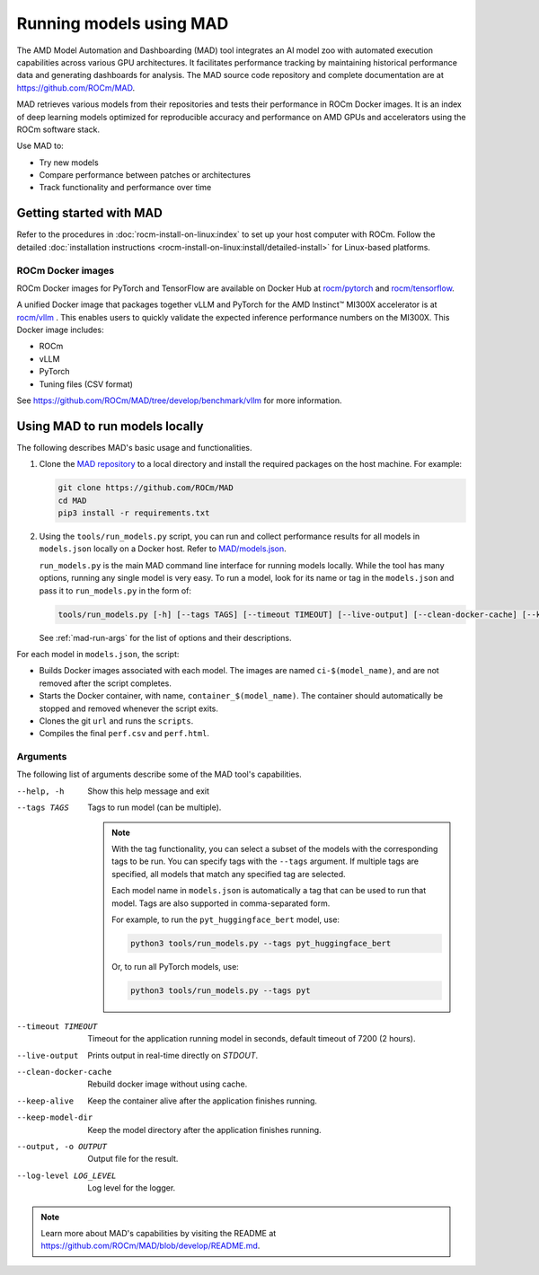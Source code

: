 .. meta::
   :description: Discover, run, and benchmark deep learning models with AMD MAD -- Model Automation and Dashboarding tool.
   :keywords: dashboard, machine, deep, container, playground, tune

************************
Running models using MAD
************************

The AMD Model Automation and Dashboarding (MAD) tool integrates an AI model zoo with automated execution capabilities
across various GPU architectures. It facilitates performance tracking by maintaining historical performance data and
generating dashboards for analysis. The MAD source code repository and complete documentation are at
`<https://github.com/ROCm/MAD>`__.

MAD retrieves various models from their repositories and tests their performance in ROCm Docker images. It is an index
of deep learning models optimized for reproducible accuracy and performance on AMD GPUs and accelerators using the ROCm
software stack.

Use MAD to:

*  Try new models

*  Compare performance between patches or architectures

*  Track functionality and performance over time

Getting started with MAD
========================

Refer to the procedures in :doc:`rocm-install-on-linux:index` to set up your host computer with ROCm. Follow the
detailed :doc:`installation instructions <rocm-install-on-linux:install/detailed-install>` for Linux-based platforms.

ROCm Docker images
------------------

ROCm Docker images for PyTorch and TensorFlow are available on Docker Hub at
`rocm/pytorch <https://hub.docker.com/r/rocm/pytorch>`_ and
`rocm/tensorflow <https://hub.docker.com/r/rocm/tensorflow>`_.

A unified Docker image that packages together vLLM and PyTorch for the AMD Instinct™ MI300X accelerator is at
`rocm/vllm <https://hub.docker.com/r/rocm/vllm>`_ . This enables users to quickly validate the expected inference
performance numbers on the MI300X. This Docker image includes:

- ROCm

- vLLM

- PyTorch

- Tuning files (CSV format)

See `<https://github.com/ROCm/MAD/tree/develop/benchmark/vllm>`__ for more information.

.. _mad-run-locally:

Using MAD to run models locally
===============================

The following describes MAD's basic usage and functionalities.

1. Clone the `MAD repository <https://github.com/ROCm/MAD>`_ to a local directory and install the required packages
   on the host machine. For example:

   .. code-block:: shell

      git clone https://github.com/ROCm/MAD
      cd MAD
      pip3 install -r requirements.txt

2. Using the ``tools/run_models.py`` script, you can run and collect performance results for all models in
   ``models.json`` locally on a Docker host. Refer to
   `MAD/models.json <https://github.com/ROCm/blob/develop/models.json>`_.

   ``run_models.py`` is the main MAD command line interface for running models locally. While the tool has many options,
   running any single model is very easy. To run a model, look for its name or tag in the ``models.json`` and pass it to
   ``run_models.py`` in the form of:

   .. code-block:: shell

      tools/run_models.py [-h] [--tags TAGS] [--timeout TIMEOUT] [--live-output] [--clean-docker-cache] [--keep-alive] [--keep-model-dir] [-o OUTPUT] [--log-level LOG-LEVEL]

   See :ref:`mad-run-args` for the list of options and their descriptions.

For each model in ``models.json``, the script:

* Builds Docker images associated with each model. The images are named
  ``ci-$(model_name)``, and are not removed after the script completes.

* Starts the Docker container, with name, ``container_$(model_name)``.
  The container should automatically be stopped and removed whenever
  the script exits.

* Clones the git ``url`` and runs the ``scripts``.

* Compiles the final ``perf.csv`` and ``perf.html``.

.. _mad-run-args:

Arguments
---------

The following list of arguments describe some of the MAD tool's capabilities.

--help, -h
   Show this help message and exit

--tags TAGS
   Tags to run model (can be multiple).

   .. note::

      With the tag functionality, you can select a subset of the models with the corresponding tags to be run. You
      can specify tags with the ``--tags`` argument. If multiple tags are specified, all models that
      match any specified tag are selected.

      Each model name in ``models.json`` is automatically a tag that can be used to run that model. Tags are also supported
      in comma-separated form.

      For example, to run the ``pyt_huggingface_bert`` model, use:

      .. code-block:: shell

         python3 tools/run_models.py --tags pyt_huggingface_bert

      Or, to run all PyTorch models, use:

      .. code-block:: shell

         python3 tools/run_models.py --tags pyt

--timeout TIMEOUT
   Timeout for the application running model in seconds, default timeout of 7200 (2 hours).

--live-output
   Prints output in real-time directly on `STDOUT`.

--clean-docker-cache
   Rebuild docker image without using cache.

--keep-alive
   Keep the container alive after the application finishes running.

--keep-model-dir
   Keep the model directory after the application finishes running.

--output, -o OUTPUT
   Output file for the result.

--log-level LOG_LEVEL
   Log level for the logger.

.. note::

   Learn more about MAD's capabilities by visiting the README at
   `<https://github.com/ROCm/MAD/blob/develop/README.md>`__.
